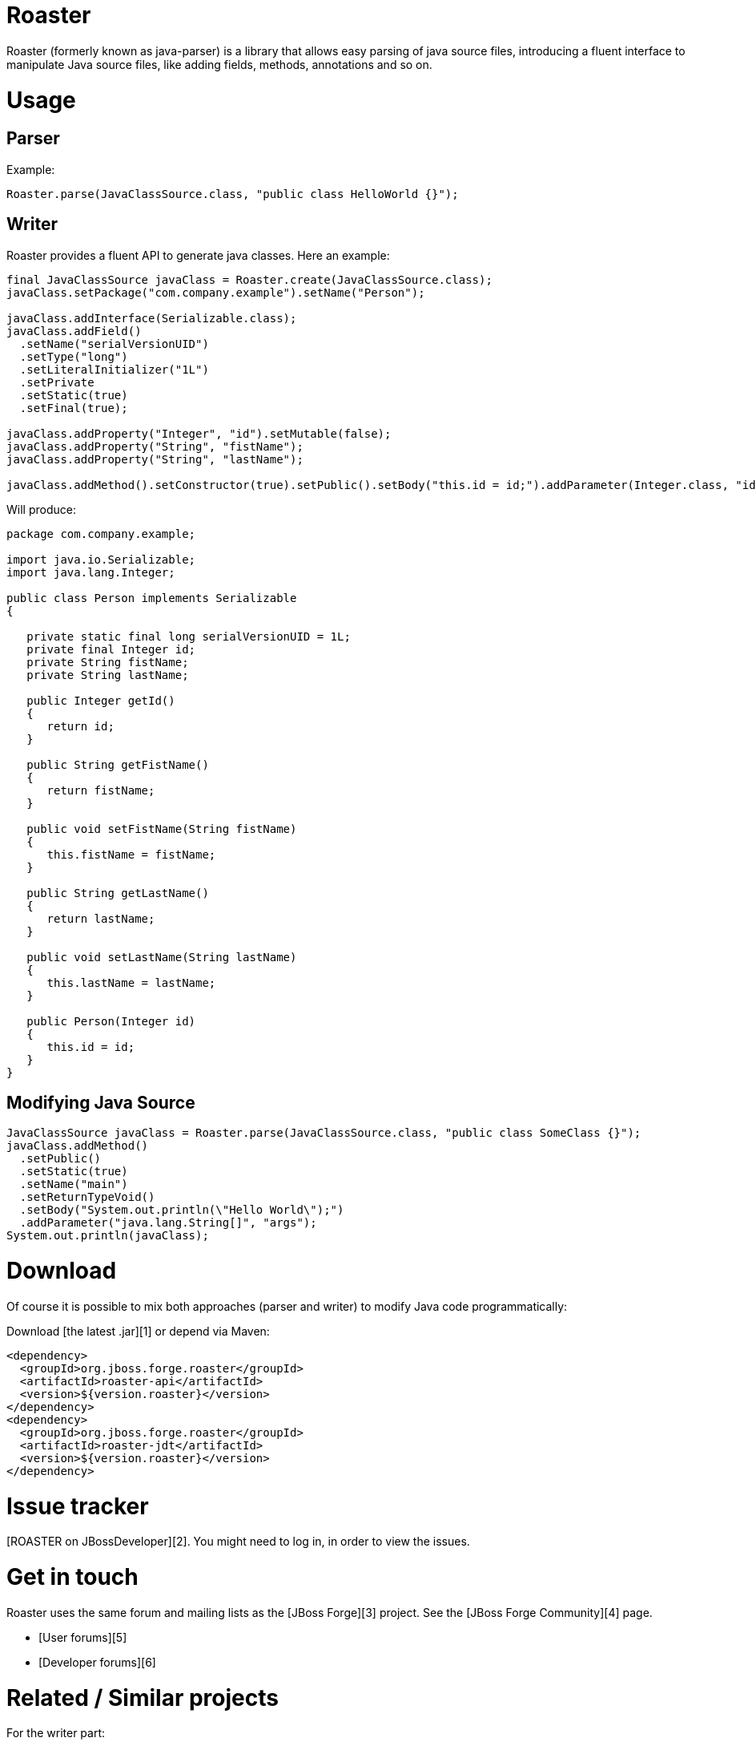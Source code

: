 Roaster
=======

Roaster (formerly known as java-parser) is a library that allows easy parsing of java source files, introducing a fluent interface to manipulate Java source files, like adding fields, methods, annotations and so on.

Usage
=====

Parser
------

Example:
```java
Roaster.parse(JavaClassSource.class, "public class HelloWorld {}");
```

Writer
------

Roaster provides a fluent API to generate java classes. Here an example:

```java
final JavaClassSource javaClass = Roaster.create(JavaClassSource.class);
javaClass.setPackage("com.company.example").setName("Person");

javaClass.addInterface(Serializable.class);
javaClass.addField()
  .setName("serialVersionUID")
  .setType("long")
  .setLiteralInitializer("1L")
  .setPrivate
  .setStatic(true)
  .setFinal(true);

javaClass.addProperty("Integer", "id").setMutable(false);
javaClass.addProperty("String", "fistName");
javaClass.addProperty("String", "lastName");

javaClass.addMethod().setConstructor(true).setPublic().setBody("this.id = id;").addParameter(Integer.class, "id");
```

Will produce:
```java
package com.company.example;

import java.io.Serializable;
import java.lang.Integer;

public class Person implements Serializable
{

   private static final long serialVersionUID = 1L;
   private final Integer id;
   private String fistName;
   private String lastName;

   public Integer getId()
   {
      return id;
   }

   public String getFistName()
   {
      return fistName;
   }

   public void setFistName(String fistName)
   {
      this.fistName = fistName;
   }

   public String getLastName()
   {
      return lastName;
   }

   public void setLastName(String lastName)
   {
      this.lastName = lastName;
   }

   public Person(Integer id)
   {
      this.id = id;
   }
}
```

Modifying Java Source
---------------------

```java
JavaClassSource javaClass = Roaster.parse(JavaClassSource.class, "public class SomeClass {}");
javaClass.addMethod()
  .setPublic()
  .setStatic(true)
  .setName("main")
  .setReturnTypeVoid()
  .setBody("System.out.println(\"Hello World\");")
  .addParameter("java.lang.String[]", "args");
System.out.println(javaClass);
```

Download
========
Of course it is possible to mix both approaches (parser and writer) to modify Java code programmatically:

Download [the latest .jar][1] or depend via Maven:

```xml
<dependency>
  <groupId>org.jboss.forge.roaster</groupId>
  <artifactId>roaster-api</artifactId>
  <version>${version.roaster}</version>
</dependency>
<dependency>
  <groupId>org.jboss.forge.roaster</groupId>
  <artifactId>roaster-jdt</artifactId>
  <version>${version.roaster}</version>
</dependency>
```

Issue tracker
=============

[ROASTER on JBossDeveloper][2]. You might need to log in, in order to view the issues.


Get in touch
============

Roaster uses the same forum and mailing lists as the [JBoss Forge][3] project. See the [JBoss Forge Community][4] page.

* [User forums][5] 
* [Developer forums][6] 


Related / Similar projects
==========================

For the writer part:

* [square/javawriter][7] 


License
=======
[Eclipse Public License - v 1.0][8]


  [1]: http://search.maven.org/#search%7Cga%7C1%7Cg:%22org.jboss.forge.roaster%22
  [2]: https://issues.jboss.org/browse/ROASTER
  [3]: http://forge.jboss.org/
  [4]: http://forge.jboss.org/community
  [5]: https://developer.jboss.org/en/forge
  [6]: https://developer.jboss.org/en/forge/dev
  [7]: https://github.com/square/javawriter
  [8]: http://www.eclipse.org/legal/epl-v10.html
